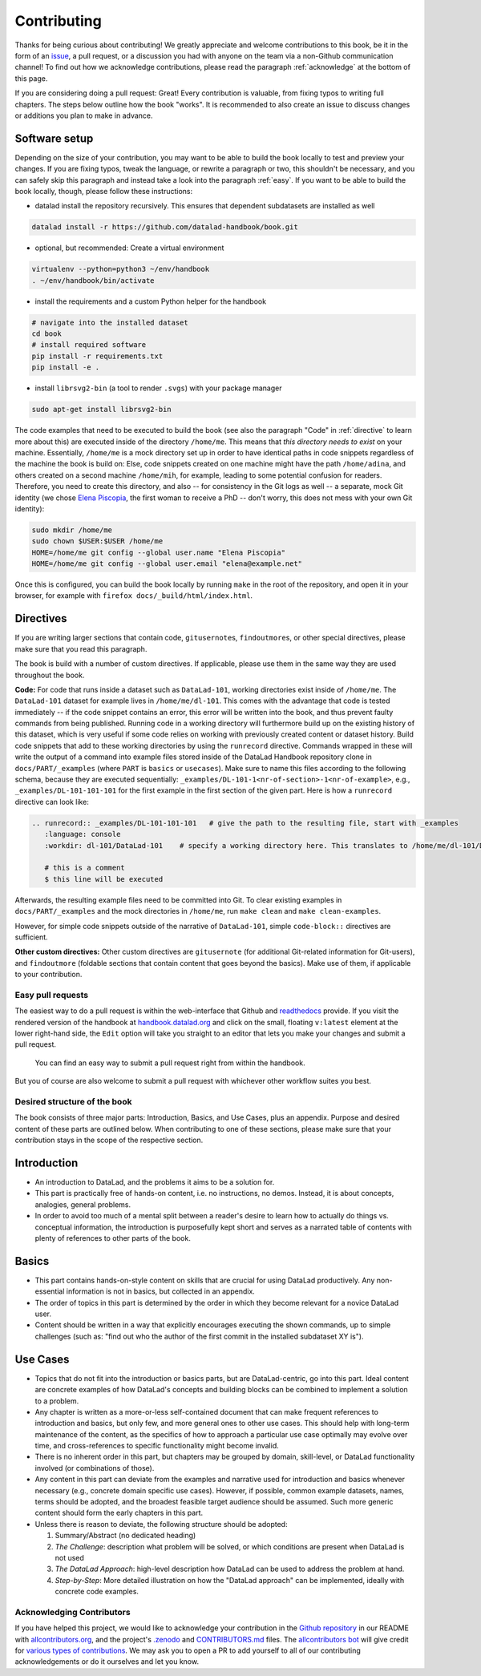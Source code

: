 .. _contribute:

Contributing
------------

Thanks for being curious about contributing!
We greatly appreciate and welcome contributions to this book, be it in the form
of an `issue <https://github.com/datalad-handbook/book/issues/new>`_, a pull request,
or a discussion you had with anyone on the team via a non-Github communication channel!
To find out how we acknowledge contributions, please read the paragraph
:ref:`acknowledge` at the bottom of
this page.

If you are considering doing a pull request: Great! Every contribution is valuable,
from fixing typos to writing full chapters.
The steps below outline how the book "works". It is recommended to also create an issue
to discuss changes or additions you plan to make in advance.

Software setup
""""""""""""""

Depending on the size of your contribution, you may want to be able to build the book
locally to test and preview your changes. If you are fixing typos, tweak the
language, or rewrite a paragraph or two, this shouldn't be necessary, and you can safely
skip this paragraph and instead take a look into the paragraph
:ref:`easy`.
If you want to be able to build the book locally, though, please follow these instructions:

-  datalad install the repository recursively. This ensures that dependent subdatasets are installed as well

.. code-block:: bash

   datalad install -r https://github.com/datalad-handbook/book.git

- optional, but recommended: Create a virtual environment

.. code-block:: bash

   virtualenv --python=python3 ~/env/handbook
   . ~/env/handbook/bin/activate

- install the requirements and a custom Python helper for the handbook

.. code-block:: bash

   # navigate into the installed dataset
   cd book
   # install required software
   pip install -r requirements.txt
   pip install -e .

- install ``librsvg2-bin`` (a tool to render ``.svgs``) with your package manager

.. code-block:: bash

   sudo apt-get install librsvg2-bin

The code examples that need to be executed to build the book (see also the paragraph "Code" in
:ref:`directive` to learn more about this) are executed inside of
the directory ``/home/me``. This means that *this directory needs to exist* on your machine.
Essentially, ``/home/me`` is a mock directory set up in order to have identical paths
in code snippets regardless of the machine the book is build on: Else, code snippets
created on one machine might have the path ``/home/adina``, and others created on
a second machine ``/home/mih``, for example, leading to some potential confusion for readers.
Therefore, you need to create this directory, and also --
for consistency in the Git logs as well -- a separate, mock Git identity
(we chose `Elena Piscopia <https://en.wikipedia.org/wiki/Elena_Cornaro_Piscopia>`_, the first
woman to receive a PhD -- don't worry, this does not mess with your own Git identity):

.. code-block:: bash

   sudo mkdir /home/me
   sudo chown $USER:$USER /home/me
   HOME=/home/me git config --global user.name "Elena Piscopia"
   HOME=/home/me git config --global user.email "elena@example.net"

.. todo::

   remove separate Git identity until https://github.com/datalad/datalad/issues/3750
   is fixed

Once this is configured, you can build the book locally by running ``make`` in the root
of the repository, and open it in your browser, for example with
``firefox docs/_build/html/index.html``.

.. _directive:

Directives
""""""""""

If you are writing larger sections that contain code, ``gitusernote``\s, ``findoutmore``\s,
or other special directives, please make sure that you read this paragraph.

The book is build with a number of custom directives. If applicable, please
use them in the same way they are used throughout the book.



**Code:** For code that runs inside a dataset such as ``DataLad-101``,
working directories exist inside of ``/home/me``. The ``DataLad-101``
dataset for example lives in ``/home/me/dl-101``. This comes with the advantage
that code is tested immediately -- if the code snippet contains an error, this error will
be written into the book, and thus prevent faulty commands from being published.
Running code in a working directory will furthermore build up on the existing history
of this dataset, which is very useful if some code relies on working with previously
created content or dataset history. Build code snippets that add to these working directories
by using the ``runrecord`` directive. Commands wrapped in these will write the output
of a command into example files stored inside of the DataLad Handbook repository clone
in ``docs/PART/_examples`` (where ``PART`` is ``basics`` or ``usecases``).
Make sure to name this files according to the following
schema, because they are executed sequentially:
``_examples/DL-101-1<nr-of-section>-1<nr-of-example>``, e.g.,
``_examples/DL-101-101-101`` for the first example in the first section
of the given part.
Here is how a ``runrecord`` directive can look like:

.. code-block:: rst

   .. runrecord:: _examples/DL-101-101-101   # give the path to the resulting file, start with _examples
      :language: console
      :workdir: dl-101/DataLad-101    # specify a working directory here. This translates to /home/me/dl-101/DataLad-101

      # this is a comment
      $ this line will be executed

Afterwards, the resulting example files need to be committed into Git. To clear existing
examples in ``docs/PART/_examples`` and the mock directories in ``/home/me``, run ``make clean`` and
``make clean-examples``.

However, for simple code snippets outside of the narrative of ``DataLad-101``,
simple ``code-block::`` directives are sufficient.

**Other custom directives:** Other custom directives are ``gitusernote``
(for additional Git-related information for Git-users), and ``findoutmore``
(foldable sections that contain content that goes beyond the basics). Make use
of them, if applicable to your contribution.

.. _easy:

Easy pull requests
^^^^^^^^^^^^^^^^^^

The easiest way to do a pull request is within the web-interface that Github
and `readthedocs <https://readthedocs.org>`_ provide. If you visit the rendered
version of the handbook at `handbook.datalad.org <http://handbook.datalad.org/>`_
and click on the small, floating ``v:latest`` element at the lower
right-hand side, the ``Edit`` option will take you straight to an editor that
lets you make your changes and submit a pull request.

.. figure:: img/contrib.png
   :figwidth: 100%
   :alt: Access the Github interface to submit a pull request right from within
         Readthedocs.

   You can find an easy way to submit a pull request right from within the handbook.

But you of course are also welcome to submit a pull request with whichever
other workflow suites you best.

Desired structure of the book
^^^^^^^^^^^^^^^^^^^^^^^^^^^^^

The book consists of three major parts: Introduction, Basics, and Use Cases,
plus an appendix. Purpose and desired content of these parts are outlined
below. When contributing to one of these sections, please make sure that your
contribution stays in the scope of the respective section.

Introduction
""""""""""""

- An introduction to DataLad, and the problems it aims to be a solution for.

- This part is practically free of hands-on content, i.e. no
  instructions, no demos. Instead, it is about concepts, analogies, general
  problems.

- In order to avoid too much of a mental split between a reader's desire to
  learn how to actually do things vs. conceptual information, the introduction
  is purposefully kept short and serves as a narrated table of contents with
  plenty of references to other parts of the book.


Basics
""""""

- This part contains hands-on-style content on skills that are crucial for
  using DataLad productively. Any non-essential information is not in basics,
  but collected in an appendix.

- The order of topics in this part is determined by the order in which they
  become relevant for a novice DataLad user.

- Content should be written in a way that explicitly encourages executing the
  shown commands, up to simple challenges (such as: "find out who the author of
  the first commit in the installed subdataset XY is").


Use Cases
"""""""""

- Topics that do not fit into the introduction or basics parts, but are
  DataLad-centric, go into this part. Ideal content are concrete examples of
  how DataLad's concepts and building blocks can be combined to implement
  a solution to a problem.

- Any chapter is written as a more-or-less self-contained document that can
  make frequent references to introduction and basics, but only few, and more
  general ones to other use cases. This should help with long-term maintenance
  of the content, as the specifics of how to approach a particular use case
  optimally may evolve over time, and cross-references to specific
  functionality might become invalid.

- There is no inherent order in this part, but chapters may be grouped by
  domain, skill-level, or DataLad functionality involved (or combinations of
  those).

- Any content in this part can deviate from the examples and narrative used for
  introduction and basics whenever necessary (e.g., concrete domain specific use
  cases). However, if possible, common example datasets, names, terms should be
  adopted, and the broadest feasible target audience should be assumed. Such
  more generic content should form the early chapters in this part.

- Unless there is reason to deviate, the following structure should be adopted:

  #. Summary/Abstract (no dedicated heading)

  #. *The Challenge*: description what problem will be solved, or which conditions
     are present when DataLad is not used

  #. *The DataLad Approach*: high-level description how DataLad can be used to
     address the problem at hand.

  #. *Step-by-Step*: More detailed illustration on how the "DataLad approach" can
     be implemented, ideally with concrete code examples.


.. _acknowledge:

Acknowledging Contributors
^^^^^^^^^^^^^^^^^^^^^^^^^^

If you have helped this project, we would like to acknowledge your contribution in the
`Github repository <https://github.com/datalad-handbook/book>`_ in our README with
`allcontributors.org <https://allcontributors.org/>`_, and the project's
`.zenodo <https://github.com/datalad-handbook/book/blob/master/.zenodo.json>`_ and
`CONTRIBUTORS.md <https://github.com/datalad-handbook/book/blob/master/CONTRIBUTORS.md>`_
files. The `allcontributors bot <https://github.com/all-contributors>`_ will give credit
for `various types of contributions <https://allcontributors.org/docs/en/emoji-key>`_.
We may ask you to open a PR to add yourself to all of our contributing acknowledgements
or do it ourselves and let you know.
